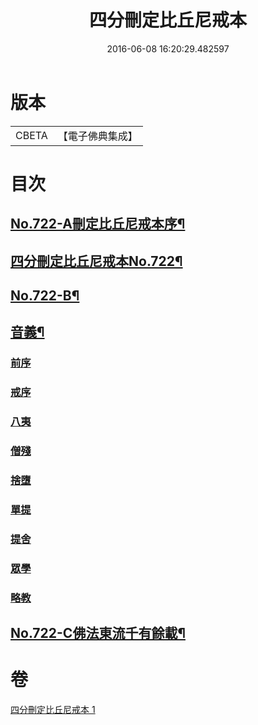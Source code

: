 #+TITLE: 四分刪定比丘尼戒本 
#+DATE: 2016-06-08 16:20:29.482597

* 版本
 |     CBETA|【電子佛典集成】|

* 目次
** [[file:KR6k0050_001.txt::001-0669a1][No.722-A刪定比丘尼戒本序¶]]
** [[file:KR6k0050_001.txt::001-0669b5][四分刪定比丘尼戒本No.722¶]]
** [[file:KR6k0050_001.txt::001-0679b16][No.722-B¶]]
** [[file:KR6k0050_001.txt::001-0680a3][音義¶]]
*** [[file:KR6k0050_001.txt::001-0680a3][前序]]
*** [[file:KR6k0050_001.txt::001-0680a4][戒序]]
*** [[file:KR6k0050_001.txt::001-0680a5][八夷]]
*** [[file:KR6k0050_001.txt::001-0680a6][僧殘]]
*** [[file:KR6k0050_001.txt::001-0680a7][捨墮]]
*** [[file:KR6k0050_001.txt::001-0680a9][單提]]
*** [[file:KR6k0050_001.txt::001-0680a15][提舍]]
*** [[file:KR6k0050_001.txt::001-0680a16][眾學]]
*** [[file:KR6k0050_001.txt::001-0680a18][略教]]
** [[file:KR6k0050_001.txt::001-0680a19][No.722-C佛法東流千有餘載¶]]

* 卷
[[file:KR6k0050_001.txt][四分刪定比丘尼戒本 1]]

